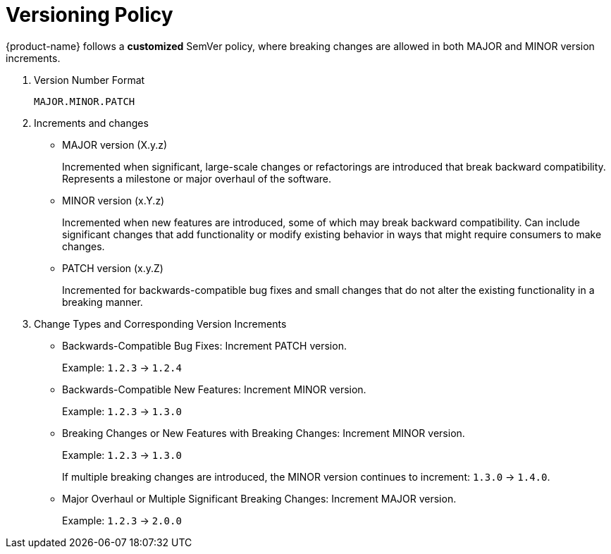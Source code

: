 [[versioning-policy]]
= Versioning Policy
:description: This chapter describes versioning policy that {product-name} releases follow.

{product-name} follows a **customized** SemVer policy, where breaking changes are allowed in both MAJOR and MINOR version increments.

. Version Number Format
+
[source]
----
MAJOR.MINOR.PATCH
----

. Increments and changes
+
* MAJOR version (X.y.z)
+
Incremented when significant, large-scale changes or refactorings are introduced that break backward compatibility.
Represents a milestone or major overhaul of the software.
+
* MINOR version (x.Y.z)
+
Incremented when new features are introduced, some of which may break backward compatibility.
Can include significant changes that add functionality or modify existing behavior in ways that might require consumers to make changes.
+
* PATCH version (x.y.Z)
+
Incremented for backwards-compatible bug fixes and small changes that do not alter the existing functionality in a breaking manner.

. Change Types and Corresponding Version Increments
+
* Backwards-Compatible Bug Fixes: Increment PATCH version.
+
Example: `1.2.3` -> `1.2.4`
+
* Backwards-Compatible New Features: Increment MINOR version.
+
Example: `1.2.3` -> `1.3.0`
+
* Breaking Changes or New Features with Breaking Changes: Increment MINOR version.
+
Example: `1.2.3` -> `1.3.0`
+
If multiple breaking changes are introduced, the MINOR version continues to increment: `1.3.0` -> `1.4.0`.
+
* Major Overhaul or Multiple Significant Breaking Changes: Increment MAJOR version.
+
Example: `1.2.3` -> `2.0.0`